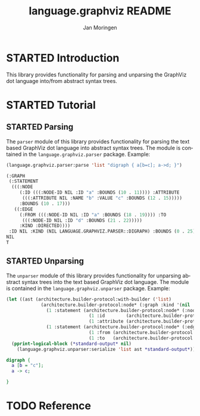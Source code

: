 #+TITLE:       language.graphviz README
#+AUTHOR:      Jan Moringen
#+EMAIL:       jmoringe@techfak.uni-bielefeld.de
#+DESCRIPTION:
#+KEYWORDS:    parser, graphviz, dot, esrap
#+LANGUAGE:    en

#+OPTIONS: toc:nil num:nil
#+SEQ_TODO: TODO STARTED | DONE

* STARTED Introduction

  This library provides functionality for parsing and unparsing the
  GraphViz dot language into/from abstract syntax trees.

* STARTED Tutorial

** STARTED Parsing

   The ~parser~ module of this library provides functionality for
   parsing the text based GraphViz dot language into abstract syntax
   trees. The module is contained in the ~language.graphviz.parser~
   package. Example:

   #+BEGIN_SRC lisp :exports both :results value verbatim
     (language.graphviz.parser:parse 'list "digraph { a[b=c]; a->d; }")
   #+END_SRC

   #+RESULTS:
   #+BEGIN_SRC lisp
   (:GRAPH
    (:STATEMENT
     (((:NODE
        (:ID (((:NODE-ID NIL :ID "a" :BOUNDS (10 . 11)))) :ATTRIBUTE
         (((:ATTRIBUTE NIL :NAME "b" :VALUE "c" :BOUNDS (12 . 15)))))
        :BOUNDS (10 . 17)))
      ((:EDGE
        (:FROM (((:NODE-ID NIL :ID "a" :BOUNDS (18 . 19)))) :TO
         (((:NODE-ID NIL :ID "d" :BOUNDS (21 . 22)))))
        :KIND :DIRECTED))))
    :ID NIL :KIND (NIL LANGUAGE.GRAPHVIZ.PARSER::DIGRAPH) :BOUNDS (0 . 25))
   NIL
   T
   #+END_SRC

** STARTED Unparsing

   The ~unparser~ module of this library provides functionality for
   unparsing abstract syntax trees into the text based GraphViz dot
   language. The module is contained in the
   ~language.graphviz.unparser~ package. Example:

   #+BEGIN_SRC lisp :exports both :results output verbatim
     (let ((ast (architecture.builder-protocol:with-builder ('list)
                  (architecture.builder-protocol:node* (:graph :kind '(nil :digraph))
                    (1 :statement (architecture.builder-protocol:node* (:node)
                                    (1 :id        (architecture.builder-protocol:node* (:node-id :id "a")))
                                    (1 :attribute (architecture.builder-protocol:node* (:attribute :name "b" :value "c")))))
                    (1 :statement (architecture.builder-protocol:node* (:edge :kind :directed)
                                    (1 :from (architecture.builder-protocol:node* (:node-id :id "a")))
                                    (1 :to   (architecture.builder-protocol:node* (:node-id :id "c")))))))))
       (pprint-logical-block (*standard-output* nil)
         (language.graphviz.unparser:serialize 'list ast *standard-output*)))
   #+END_SRC

   #+RESULTS:
   #+BEGIN_SRC dot
   digraph {
     a [b = "c"];
     a -> c;

   }
   #+END_SRC

* TODO Reference

